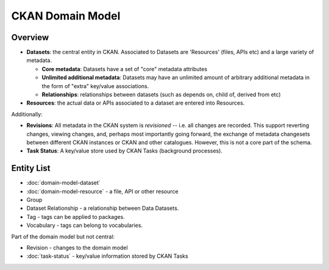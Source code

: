 =================
CKAN Domain Model
=================

Overview
========

* **Datasets**: the central entity in CKAN. Associated to Datasets are 'Resources' (files,
  APIs etc) and a large variety of metadata. 
  
  * **Core metadata**: Datasets have a set of "core" metadata attributes
  * **Unlimited additional metadata**: Datasets may have an unlimited amount of
    arbitrary additional metadata in the form of "extra" key/value
    associations.
  * **Relationships**: relationships between datasets (such as depends on,
    child of, derived from etc)

* **Resources**: the actual data or APIs associated to a dataset are entered
  into Resources.

Additionally:

* **Revisions**: All metadata in the CKAN system is *revisioned* -- i.e. all
  changes are recorded. This support reverting changes, viewing changes, and,
  perhaps most importantly going forward, the exchange of metadata changesets
  between different CKAN instances or CKAN and other catalogues. However, this
  is not a core part of the schema.
* **Task Status**: A key/value store used by CKAN Tasks (background processes).

Entity List
===========

* :doc:`domain-model-dataset`
* :doc:`domain-model-resource` - a file, API or other resource
* Group
* Dataset Relationship - a relationship between Data Datasets.
* Tag - tags can be applied to packages.
* Vocabulary - tags can belong to vocabularies.

Part of the domain model but not central:

* Revision - changes to the domain model
* :doc:`task-status` - key/value information stored by CKAN Tasks

